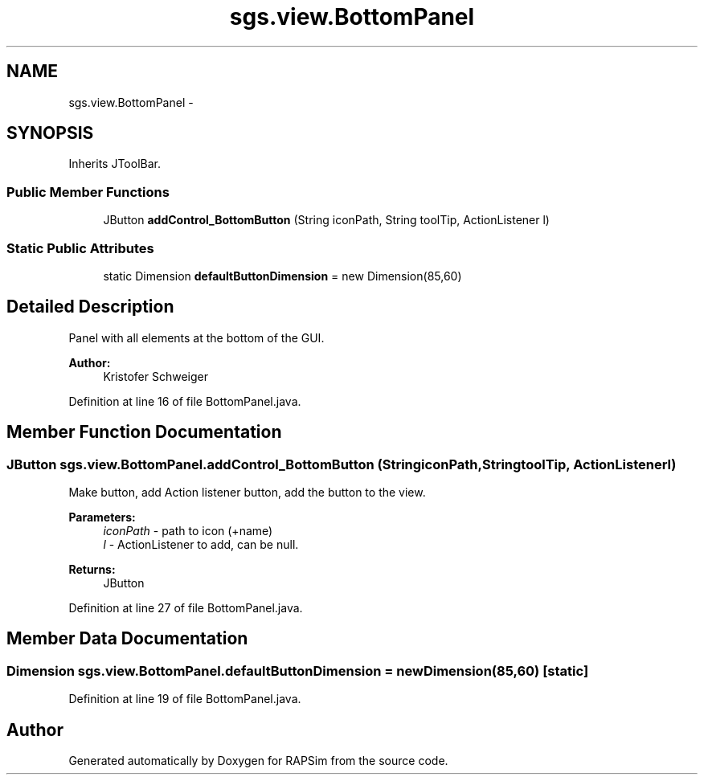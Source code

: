 .TH "sgs.view.BottomPanel" 3 "Wed Oct 28 2015" "Version 0.92" "RAPSim" \" -*- nroff -*-
.ad l
.nh
.SH NAME
sgs.view.BottomPanel \- 
.SH SYNOPSIS
.br
.PP
.PP
Inherits JToolBar\&.
.SS "Public Member Functions"

.in +1c
.ti -1c
.RI "JButton \fBaddControl_BottomButton\fP (String iconPath, String toolTip, ActionListener l)"
.br
.in -1c
.SS "Static Public Attributes"

.in +1c
.ti -1c
.RI "static Dimension \fBdefaultButtonDimension\fP = new Dimension(85,60)"
.br
.in -1c
.SH "Detailed Description"
.PP 
Panel with all elements at the bottom of the GUI\&.
.PP
\fBAuthor:\fP
.RS 4
Kristofer Schweiger 
.RE
.PP

.PP
Definition at line 16 of file BottomPanel\&.java\&.
.SH "Member Function Documentation"
.PP 
.SS "JButton sgs\&.view\&.BottomPanel\&.addControl_BottomButton (StringiconPath, StringtoolTip, ActionListenerl)"
Make button, add Action listener button, add the button to the view\&. 
.PP
\fBParameters:\fP
.RS 4
\fIiconPath\fP - path to icon (+name) 
.br
\fIl\fP - ActionListener to add, can be null\&. 
.RE
.PP
\fBReturns:\fP
.RS 4
JButton 
.RE
.PP

.PP
Definition at line 27 of file BottomPanel\&.java\&.
.SH "Member Data Documentation"
.PP 
.SS "Dimension sgs\&.view\&.BottomPanel\&.defaultButtonDimension = new Dimension(85,60)\fC [static]\fP"

.PP
Definition at line 19 of file BottomPanel\&.java\&.

.SH "Author"
.PP 
Generated automatically by Doxygen for RAPSim from the source code\&.
